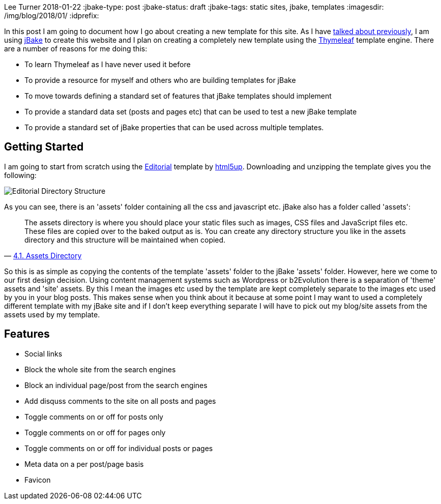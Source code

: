 Lee Turner
2018-01-22
:jbake-type: post
:jbake-status: draft
:jbake-tags: static sites, jbake, templates
:imagesdir: /img/blog/2018/01/
:idprefix:

In this post I am going to document how I go about creating a new template for this site.  As I have link:/blog/2017/09/do-you-bake-or-fry.html[talked about previously], I am using http://www.jbake.org[jBake] to create this website and I plan on creating a completely new template using the http://www.thymeleaf.org[Thymeleaf] template engine.  There are a number of reasons for me doing this:

* To learn Thymeleaf as I have never used it before
* To provide a resource for myself and others who are building templates for jBake
* To move towards defining a standard set of features that jBake templates should implement
* To provide a standard data set (posts and pages etc) that can be used to test a new jBake template
* To provide a standard set of jBake properties that can be used across multiple templates.

== Getting Started
I am going to start from scratch using the https://html5up.net/editorial[Editorial] template by https://html5up.net[html5up].  Downloading and unzipping the template gives you the following:

image::html5up-editorial-dir.png[Editorial Directory Structure, align="center"]

As you can see, there is an 'assets' folder containing all the css and javascript etc.  jBake also has a folder called 'assets':

[quote, 'http://jbake.org/docs/2.5.1/#assets_directory[4.1. Assets Directory]']
____
The assets directory is where you should place your static files such as images, CSS files and JavaScript files etc. These files are copied over to the baked output as is. You can create any directory structure you like in the assets directory and this structure will be maintained when copied.
____

So this is as simple as copying the contents of the template 'assets' folder to the jBake 'assets' folder.  However, here we come to our first design decision.  Using content management systems such as Wordpress or b2Evolution there is a separation of 'theme' assets and 'site' assets.  By this I mean the images etc used by the template are kept completely separate to the images etc used by you in your blog posts.  This makes sense when you think about it because at some point I may want to used a completely different template with my jBake site and if I don't keep everything separate I will have to pick out my blog/site assets from the assets used by my template.

== Features
* Social links
* Block the whole site from the search engines
* Block an individual page/post from the search engines
* Add disquss comments to the site on all posts and pages
* Toggle comments on or off for posts only
* Toggle comments on or off for pages only
* Toggle comments on or off for individual posts or pages
* Meta data on a per post/page basis
* Favicon


